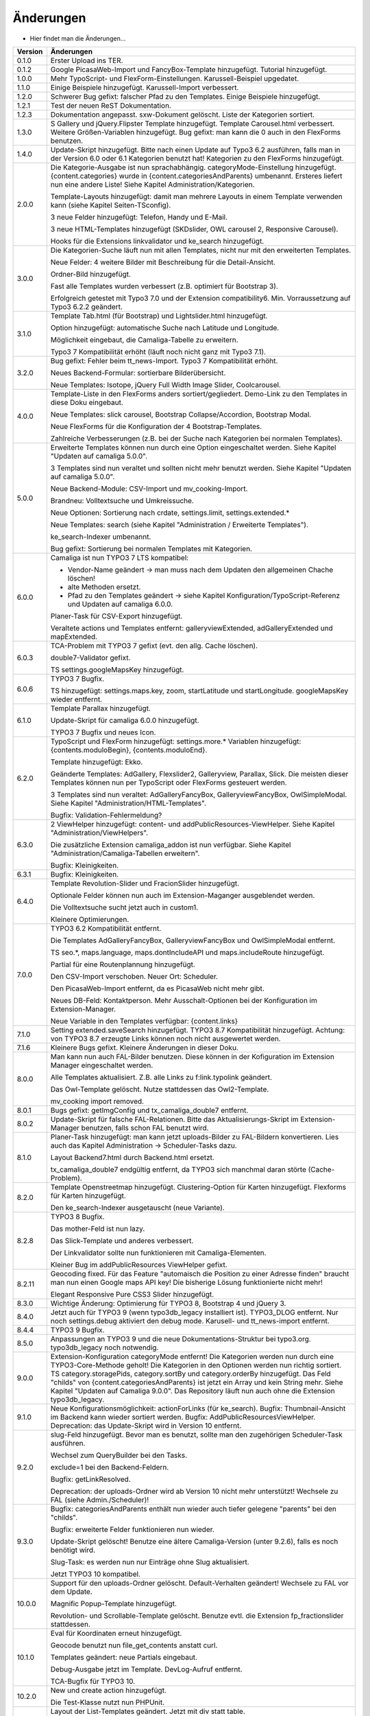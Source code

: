 ﻿

.. ==================================================
.. FOR YOUR INFORMATION
.. --------------------------------------------------
.. -*- coding: utf-8 -*- with BOM.

.. ==================================================
.. DEFINE SOME TEXTROLES
.. --------------------------------------------------
.. role::   underline
.. role::   typoscript(code)
.. role::   ts(typoscript)
   :class:  typoscript
.. role::   php(code)


Änderungen
----------

- Hier findet man die Änderungen...

==========  =====================================================================================================================
Version     Änderungen
==========  =====================================================================================================================
0.1.0       Erster Upload ins TER.
0.1.2       Google PicasaWeb-Import und FancyBox-Template hinzugefügt. Tutorial hinzugefügt.
1.0.0       Mehr TypoScript- und FlexForm-Einstellungen. Karussell-Beispiel upgedatet.
1.1.0       Einige Beispiele hinzugefügt. Karussell-Import verbessert.
1.2.0       Schwerer Bug gefixt: falscher Pfad zu den Templates. Einige Beispiele hinzugefügt.
1.2.1       Test der neuen ReST Dokumentation.
1.2.3       Dokumentation angepasst. sxw-Dokument gelöscht. Liste der Kategorien sortiert.
1.3.0       S Gallery und jQuery.Flipster Template hinzugefügt.
            Template Carousel.html verbessert.
            Weitere Größen-Variablen hinzugefügt.
            Bug gefixt: man kann die 0 auch in den FlexForms benutzen.
1.4.0       Update-Skript hinzugefügt. Bitte nach einen Update auf Typo3 6.2 ausführen,
            falls man in der Version 6.0 oder 6.1 Kategorien benutzt hat!
            Kategorien zu den FlexForms hinzugefügt.
2.0.0       Die Kategorie-Ausgabe ist nun sprachabhängig. categoryMode-Einstellung hinzugefügt.
            {content.categories} wurde in {content.categoriesAndParents} umbenannt. Ersteres liefert nun eine andere Liste!
            Siehe Kapitel Administration/Kategorien.

            Template-Layouts hinzugefügt: damit man mehrere Layouts in einem Template verwenden kann
            (siehe Kapitel Seiten-TSconfig).

            3 neue Felder hinzugefügt: Telefon, Handy und E-Mail.

            3 neue HTML-Templates hinzugefügt (SKDslider, OWL carousel 2, Responsive Carousel).

            Hooks für die Extensions linkvalidator und ke_search hinzugefügt.
3.0.0       Die Kategorien-Suche läuft nun mit allen Templates, nicht nur mit den erweiterten Templates.

            Neue Felder: 4 weitere Bilder mit Beschreibung für die Detail-Ansicht.

            Ordner-Bild hinzugefügt.

            Fast alle Templates wurden verbessert (z.B. optimiert für Bootstrap 3).

            Erfolgreich getestet mit Typo3 7.0 und der Extension compatibility6. Min. Vorraussetzung auf Typo3 6.2.2
            geändert.
3.1.0       Template Tab.html (für Bootstrap) und Lightslider.html hinzugefügt.

            Option hinzugefügt: automatische Suche nach Latitude und Longitude.

            Möglichkeit eingebaut, die Camaliga-Tabelle zu erweitern.

            Typo3 7 Kompatibilität erhöht (läuft noch nicht ganz mit Typo3 7.1).
3.2.0       Bug gefixt: Fehler beim tt_news-Import.
            Typo3 7 Kompatibilität erhöht.

            Neues Backend-Formular: sortierbare Bilderübersicht.

            Neue Templates: Isotope, jQuery Full Width Image Slider, Coolcarousel.
4.0.0       Template-Liste in den FlexForms anders sortiert/gegliedert. Demo-Link zu den Templates in diese Doku eingebaut.

            Neue Templates: slick carousel, Bootstrap Collapse/Accordion, Bootstrap Modal.

            Neue FlexForms für die Konfiguration der 4 Bootstrap-Templates.

            Zahlreiche Verbesserungen (z.B. bei der Suche nach Kategorien bei normalen Templates).
5.0.0       Erweiterte Templates können nun durch eine Option eingeschaltet werden. Siehe Kapitel "Updaten auf camaliga 5.0.0".

            3 Templates sind nun veraltet und sollten nicht mehr benutzt werden. Siehe Kapitel "Updaten auf camaliga 5.0.0".

            Neue Backend-Module: CSV-Import und mv_cooking-Import.

            Brandneu: Volltextsuche und Umkreissuche.

            Neue Optionen: Sortierung nach crdate, settings.limit, settings.extended.*

            Neue Templates: search (siehe Kapitel "Administration / Erweiterte Templates").

            ke_search-Indexer umbenannt.

            Bug gefixt: Sortierung bei normalen Templates mit Kategorien.
6.0.0       Camaliga ist nun TYPO3 7 LTS kompatibel:

            - Vendor-Name geändert -> man muss nach dem Updaten den allgemeinen Chache löschen!
            - alte Methoden ersetzt.
            - Pfad zu den Templates geändert -> siehe Kapitel Konfiguration/TypoScript-Referenz und Updaten auf camaliga 6.0.0.

            Planer-Task für CSV-Export hinzugefügt.

            Veraltete actions und Templates entfernt: galleryviewExtended, adGalleryExtended und mapExtended.
6.0.3       TCA-Problem mit TYPO3 7 gefixt (evt. den allg. Cache löschen).

            double7-Validator gefixt.

            TS settings.googleMapsKey hinzugefügt.
6.0.6       TYPO3 7 Bugfix.

            TS hinzugefügt: settings.maps.key, zoom, startLatitude und startLongitude. googleMapsKey wieder entfernt.
6.1.0       Template Parallax hinzugefügt.

            Update-Skript für camaliga 6.0.0 hinzugefügt.

            TYPO3 7 Bugfix und neues Icon.
6.2.0       TypoScript und FlexForm hinzugefügt: settings.more.* Variablen hinzugefügt: {contents.moduloBegin}, {contents.moduloEnd}.

            Template hinzugefügt: Ekko.

            Geänderte Templates: AdGallery, Flexslider2, Galleryview, Parallax, Slick.
            Die meisten dieser Templates können nun per TypoScript oder FlexForms gesteuert werden.

            3 Templates sind nun veraltet: AdGalleryFancyBox, GalleryviewFancyBox, OwlSimpleModal.
            Siehe Kapitel "Administration/HTML-Templates".

            Bugfix: Validation-Fehlermeldung?
6.3.0       2 ViewHelper hinzugefügt: content- und addPublicResources-ViewHelper. Siehe Kapitel "Administration/ViewHelpers".

            Die zusätzliche Extension camaliga_addon ist nun verfügbar. Siehe Kapitel "Administration/Camaliga-Tabellen erweitern".

            Bugfix: Kleinigkeiten.
6.3.1       Bugfix: Kleinigkeiten.
6.4.0       Template Revolution-Slider und FracionSlider hinzugefügt.

            Optionale Felder können nun auch im Extension-Maganger ausgeblendet werden.

            Die Volltextsuche sucht jetzt auch in custom1.

            Kleinere Optimierungen.
7.0.0       TYPO3 6.2 Kompatibilität entfernt.

            Die Templates AdGalleryFancyBox, GalleryviewFancyBox und OwlSimpleModal entfernt.

            TS seo.*, maps.language, maps.dontIncludeAPI und maps.includeRoute hinzugefügt.

            Partial für eine Routenplannung hinzugefügt.

            Den CSV-Import verschoben. Neuer Ort: Scheduler.

            Den PicasaWeb-Import entfernt, da es PicasaWeb nicht mehr gibt.

            Neues DB-Feld: Kontaktperson. Mehr Ausschalt-Optionen bei der Konfiguration im Extension-Manager.

            Neue Variable in den Templates verfügbar: {content.links}
7.1.0       Setting extended.saveSearch hinzugefügt.
            TYPO3 8.7 Kompatibilität hinzugefügt. Achtung: von TYPO3 8.7 erzeugte Links können noch nicht ausgewertet werden.
7.1.6       Kleinere Bugs gefixt. Kleinere Änderungen in dieser Doku.
8.0.0       Man kann nun auch FAL-Bilder benutzen. Diese können in der Kofiguration im Extension Manager eingeschaltet werden.

            Alle Templates aktualisiert. Z.B. alle Links zu f:link.typolink geändert.

            Das Owl-Template gelöscht. Nutze stattdessen das Owl2-Template.

            mv_cooking import removed.
8.0.1       Bugs gefixt: getImgConfig und tx_camaliga_double7 entfernt.
8.0.2       Update-Skript für falsche FAL-Relationen.
            Bitte das Aktualisierungs-Skript im Extension-Manager benutzen, falls schon FAL benutzt wird.
8.1.0       Planer-Task hinzugefügt: man kann jetzt uploads-Bilder zu FAL-Bildern konvertieren.
            Lies auch das Kapitel Administration → Scheduler-Tasks dazu.

            Layout Backend7.html durch Backend.html ersetzt.

            tx_camaliga_double7 endgültig entfernt, da TYPO3 sich manchmal daran störte (Cache-Problem).
8.2.0       Template Openstreetmap hinzugefügt. Clustering-Option für Karten hinzugefügt. Flexforms für Karten hinzugefügt.

            Den ke_search-Indexer ausgetauscht (neue Variante).
8.2.8       TYPO3 8 Bugfix.

            Das mother-Feld ist nun lazy.

            Das Slick-Template und anderes verbessert.

            Der Linkvalidator sollte nun funktionieren mit Camaliga-Elementen.

            Kleiner Bug im addPublicResources ViewHelper gefixt.
8.2.11      Geocoding fixed. Für das Feature "automaisch die Position zu einer Adresse finden" braucht man nun einen Google
            maps API key! Die bisherige Lösung funktionierte nicht mehr!

            Elegant Responsive Pure CSS3 Slider hinzugefügt.
8.3.0       Wichtige Änderung: Optimierung für TYPO3 8, Bootstrap 4 und jQuery 3.
8.4.0       Jetzt auch für TYPO3 9 (wenn typo3db_legacy installiert ist).
            TYPO3_DLOG entfernt. Nur noch settings.debug aktiviert den debug mode.
            Karusell- und tt_news-import entfernt.
8.4.4       TYPO3 9 Bugfix.
8.5.0       Anpassungen an TYPO3 9 und die neue Dokumentations-Struktur bei typo3.org. typo3db_legacy noch notwendig.
9.0.0       Extension-Konfiguration categoryMode entfernt! Die Kategorien werden nun durch eine TYPO3-Core-Methode geholt!
            Die Kategorien in den Optionen werden nun richtig sortiert.
            TS category.storagePids, category.sortBy und category.orderBy hinzugefügt.
            Das Feld "childs" von {content.categoriesAndParents} ist jetzt ein Array und kein String mehr.
            Siehe Kapitel "Updaten auf Camaliga 9.0.0".
            Das Repository läuft nun auch ohne die Extension typo3db_legacy.
9.1.0       Neue Konfigurationsmöglichkeit: actionForLinks (für ke_search).
            Bugfix: Thumbnail-Ansicht im Backend kann wieder sortiert werden.
            Bugfix: AddPublicResourcesViewHelper.
            Deprecation: das Update-Skript wird in Version 10 entfernt.
9.2.0       slug-Feld hinzugefügt. Bevor man es benutzt, sollte man den zugehörigen Scheduler-Task ausführen.

            Wechsel zum QueryBuilder bei den Tasks.
            
            exclude=1 bei den Backend-Feldern.
            
            Bugfix: getLinkResolved.
            
            Deprecation: der uploads-Ordner wird ab Version 10 nicht mehr unterstützt! Wechsele zu FAL (siehe Admin./Scheduler)!
9.3.0       Bugfix: categoriesAndParents enthält nun wieder auch tiefer gelegene "parents" bei den "childs".

            Bugfix: erweiterte Felder funktionieren nun wieder.
            
            Update-Skript gelöscht! Benutze eine ältere Camaliga-Version (unter 9.2.6), falls es noch benötigt wird.
            
            Slug-Task: es werden nun nur Einträge ohne Slug aktualisiert.
            
            Jetzt TYPO3 10 kompatibel.
10.0.0      Support für den uploads-Ordner gelöscht. Default-Verhalten geändert! Wechsele zu FAL vor dem Update.
            
            Magnific Popup-Template hinzugefügt.
            
            Revolution- und Scrollable-Template gelöscht. Benutze evtl. die Extension fp_fractionslider stattdessen.
10.1.0      Eval für Koordinaten erneut hinzugefügt.
            
            Geocode benutzt nun file_get_contents anstatt curl.
            
            Templates geändert: neue Partials eingebaut.
            
            Debug-Ausgabe jetzt im Template. DevLog-Aufruf entfernt.
            
            TCA-Bugfix für TYPO3 10.
10.2.0      New und create action hinzugefügt.

            Die Test-Klasse nutzt nun PHPUnit.
10.3.0      Layout der List-Templates geändert. Jetzt mit div statt table.
            
            Teaser-Template hinzugefügt.
            
            Die Felder crdate, tstamp und sorting können nun in FE-Templates benutzt werden.
10.4.0      Settings extended.template hinzugefügt.
==========  =====================================================================================================================